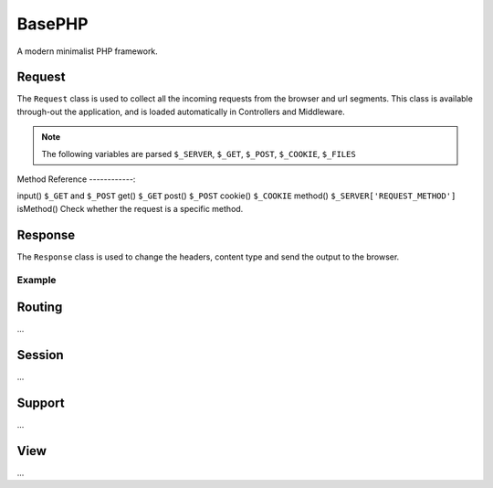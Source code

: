 BasePHP
====================

A modern minimalist PHP framework.


Request
-------------------------------

The ``Request`` class is used to collect all the incoming requests from the browser and url segments. This class is available through-out the application, and is loaded automatically in Controllers and Middleware.

.. note:: The following variables are parsed ``$_SERVER``, ``$_GET``, ``$_POST``, ``$_COOKIE``, ``$_FILES``

Method Reference
------------:

input()      ``$_GET`` and ``$_POST``
get()        ``$_GET``
post()       ``$_POST``
cookie()     ``$_COOKIE``
method()     ``$_SERVER['REQUEST_METHOD']``
isMethod()   Check whether the request is a specific method.



Response
-------------------------------

The ``Response`` class is used to change the headers, content type and send the output to the browser.

Example
~~~~~~~~~~~



Routing
-------------------------------
...

Session
-------------------------------
...

Support
-------------------------------
...

View
-------------------------------
...
